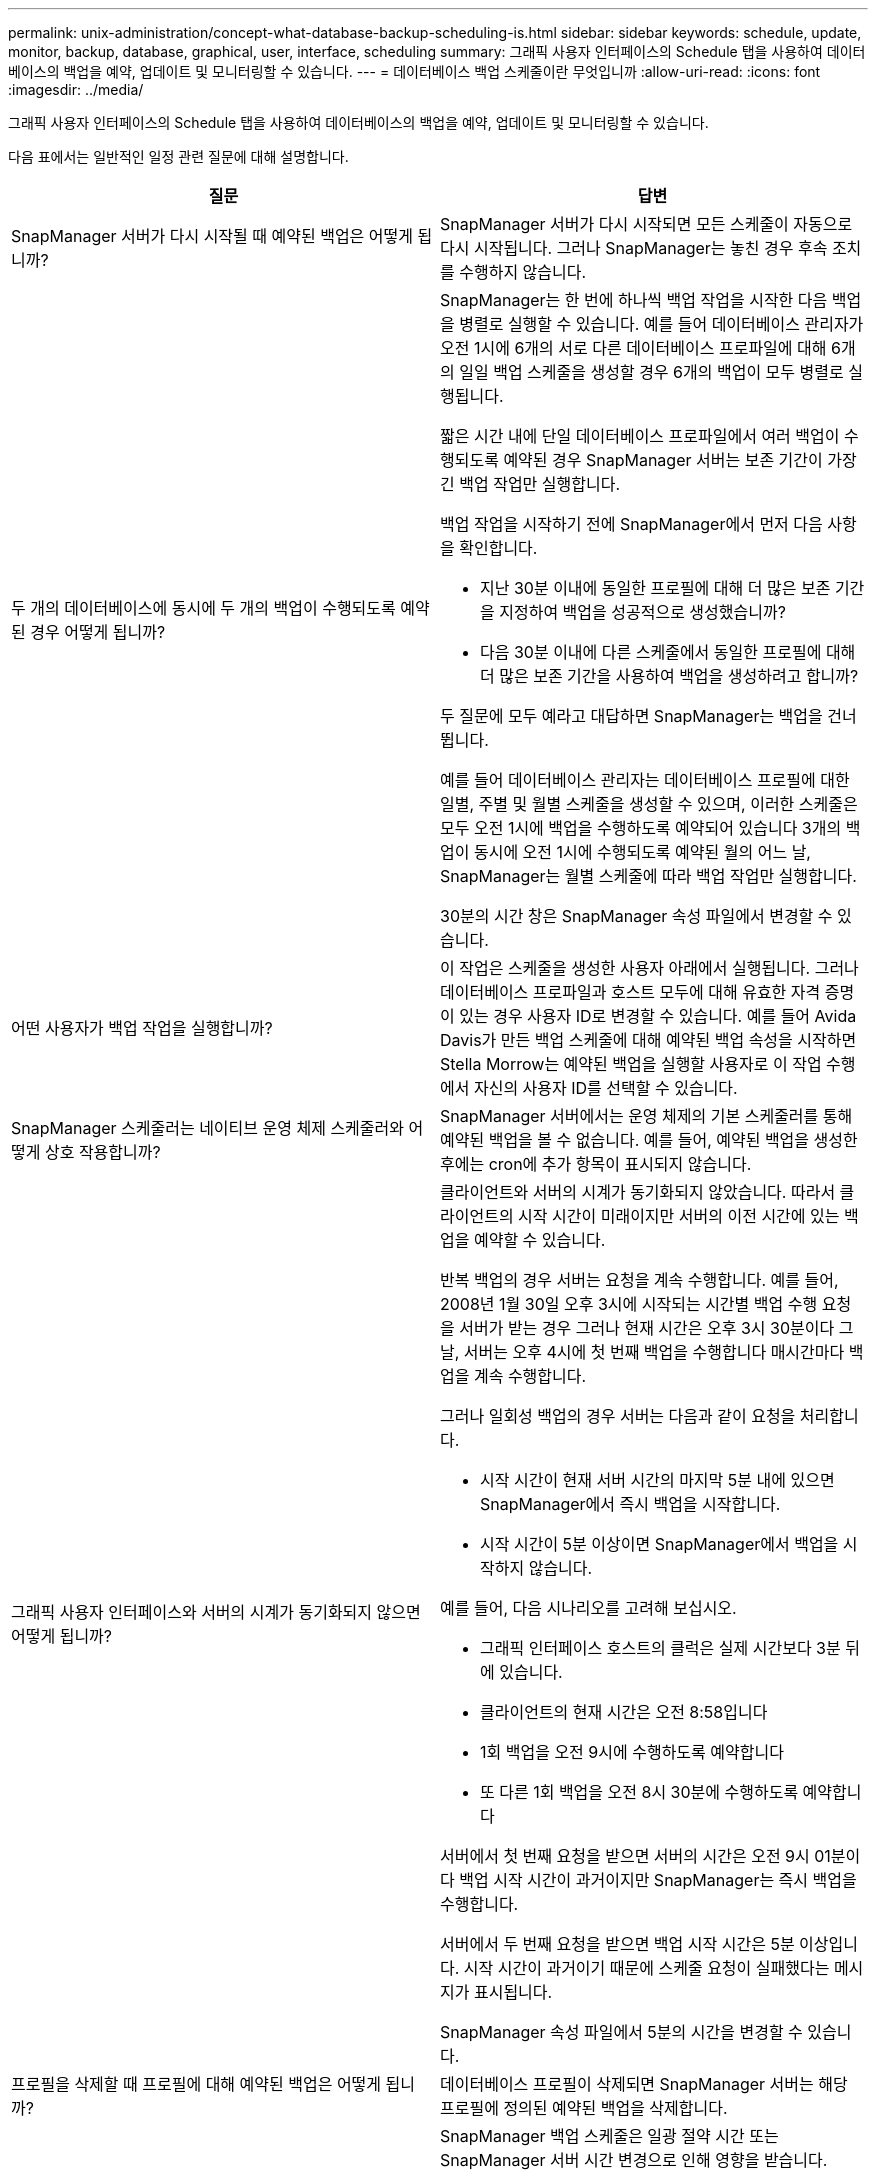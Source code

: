 ---
permalink: unix-administration/concept-what-database-backup-scheduling-is.html 
sidebar: sidebar 
keywords: schedule, update, monitor, backup, database, graphical, user, interface, scheduling 
summary: 그래픽 사용자 인터페이스의 Schedule 탭을 사용하여 데이터베이스의 백업을 예약, 업데이트 및 모니터링할 수 있습니다. 
---
= 데이터베이스 백업 스케줄이란 무엇입니까
:allow-uri-read: 
:icons: font
:imagesdir: ../media/


[role="lead"]
그래픽 사용자 인터페이스의 Schedule 탭을 사용하여 데이터베이스의 백업을 예약, 업데이트 및 모니터링할 수 있습니다.

다음 표에서는 일반적인 일정 관련 질문에 대해 설명합니다.

|===
| 질문 | 답변 


 a| 
SnapManager 서버가 다시 시작될 때 예약된 백업은 어떻게 됩니까?
 a| 
SnapManager 서버가 다시 시작되면 모든 스케줄이 자동으로 다시 시작됩니다. 그러나 SnapManager는 놓친 경우 후속 조치를 수행하지 않습니다.



 a| 
두 개의 데이터베이스에 동시에 두 개의 백업이 수행되도록 예약된 경우 어떻게 됩니까?
 a| 
SnapManager는 한 번에 하나씩 백업 작업을 시작한 다음 백업을 병렬로 실행할 수 있습니다. 예를 들어 데이터베이스 관리자가 오전 1시에 6개의 서로 다른 데이터베이스 프로파일에 대해 6개의 일일 백업 스케줄을 생성할 경우 6개의 백업이 모두 병렬로 실행됩니다.

짧은 시간 내에 단일 데이터베이스 프로파일에서 여러 백업이 수행되도록 예약된 경우 SnapManager 서버는 보존 기간이 가장 긴 백업 작업만 실행합니다.

백업 작업을 시작하기 전에 SnapManager에서 먼저 다음 사항을 확인합니다.

* 지난 30분 이내에 동일한 프로필에 대해 더 많은 보존 기간을 지정하여 백업을 성공적으로 생성했습니까?
* 다음 30분 이내에 다른 스케줄에서 동일한 프로필에 대해 더 많은 보존 기간을 사용하여 백업을 생성하려고 합니까?


두 질문에 모두 예라고 대답하면 SnapManager는 백업을 건너뜁니다.

예를 들어 데이터베이스 관리자는 데이터베이스 프로필에 대한 일별, 주별 및 월별 스케줄을 생성할 수 있으며, 이러한 스케줄은 모두 오전 1시에 백업을 수행하도록 예약되어 있습니다 3개의 백업이 동시에 오전 1시에 수행되도록 예약된 월의 어느 날, SnapManager는 월별 스케줄에 따라 백업 작업만 실행합니다.

30분의 시간 창은 SnapManager 속성 파일에서 변경할 수 있습니다.



 a| 
어떤 사용자가 백업 작업을 실행합니까?
 a| 
이 작업은 스케줄을 생성한 사용자 아래에서 실행됩니다. 그러나 데이터베이스 프로파일과 호스트 모두에 대해 유효한 자격 증명이 있는 경우 사용자 ID로 변경할 수 있습니다. 예를 들어 Avida Davis가 만든 백업 스케줄에 대해 예약된 백업 속성을 시작하면 Stella Morrow는 예약된 백업을 실행할 사용자로 이 작업 수행에서 자신의 사용자 ID를 선택할 수 있습니다.



 a| 
SnapManager 스케줄러는 네이티브 운영 체제 스케줄러와 어떻게 상호 작용합니까?
 a| 
SnapManager 서버에서는 운영 체제의 기본 스케줄러를 통해 예약된 백업을 볼 수 없습니다. 예를 들어, 예약된 백업을 생성한 후에는 cron에 추가 항목이 표시되지 않습니다.



 a| 
그래픽 사용자 인터페이스와 서버의 시계가 동기화되지 않으면 어떻게 됩니까?
 a| 
클라이언트와 서버의 시계가 동기화되지 않았습니다. 따라서 클라이언트의 시작 시간이 미래이지만 서버의 이전 시간에 있는 백업을 예약할 수 있습니다.

반복 백업의 경우 서버는 요청을 계속 수행합니다. 예를 들어, 2008년 1월 30일 오후 3시에 시작되는 시간별 백업 수행 요청을 서버가 받는 경우 그러나 현재 시간은 오후 3시 30분이다 그 날, 서버는 오후 4시에 첫 번째 백업을 수행합니다 매시간마다 백업을 계속 수행합니다.

그러나 일회성 백업의 경우 서버는 다음과 같이 요청을 처리합니다.

* 시작 시간이 현재 서버 시간의 마지막 5분 내에 있으면 SnapManager에서 즉시 백업을 시작합니다.
* 시작 시간이 5분 이상이면 SnapManager에서 백업을 시작하지 않습니다.


예를 들어, 다음 시나리오를 고려해 보십시오.

* 그래픽 인터페이스 호스트의 클럭은 실제 시간보다 3분 뒤에 있습니다.
* 클라이언트의 현재 시간은 오전 8:58입니다
* 1회 백업을 오전 9시에 수행하도록 예약합니다
* 또 다른 1회 백업을 오전 8시 30분에 수행하도록 예약합니다


서버에서 첫 번째 요청을 받으면 서버의 시간은 오전 9시 01분이다 백업 시작 시간이 과거이지만 SnapManager는 즉시 백업을 수행합니다.

서버에서 두 번째 요청을 받으면 백업 시작 시간은 5분 이상입니다. 시작 시간이 과거이기 때문에 스케줄 요청이 실패했다는 메시지가 표시됩니다.

SnapManager 속성 파일에서 5분의 시간을 변경할 수 있습니다.



 a| 
프로필을 삭제할 때 프로필에 대해 예약된 백업은 어떻게 됩니까?
 a| 
데이터베이스 프로필이 삭제되면 SnapManager 서버는 해당 프로필에 정의된 예약된 백업을 삭제합니다.



 a| 
일광 절약 시간 또는 SnapManager 서버 시간을 변경할 때 예약된 백업이 어떻게 작동합니까?
 a| 
SnapManager 백업 스케줄은 일광 절약 시간 또는 SnapManager 서버 시간 변경으로 인해 영향을 받습니다.

SnapManager 서버 시간이 변경될 때 다음 사항을 고려하십시오.

* 백업 스케줄이 트리거된 후 SnapManager 서버 시간이 다시 돌아오면 백업 스케줄이 다시 시작되지 않습니다.
* 예약된 시작 시간 전에 일광 절약 시간이 시작되면 백업 스케줄이 자동으로 트리거됩니다.
* 예를 들어, 미국에 있는 경우 오전 4시에 시간별 백업을 예약합니다 이 작업은 4시간마다 수행해야 하며 3월과 11월에는 일광 절약 시간 조정 전/후 요일에 오전 4시, 오전 8시, 오전 12시, 오전 4시, 오후 8시 및 자정에 백업이 수행됩니다.
* 백업이 오전 2시 30분에 예약되어 있는 경우 다음 사항에 유의하십시오 매일 밤:
+
** 클록이 한 시간 뒤로 떨어지면 백업이 이미 트리거되어 백업이 다시 트리거되지 않습니다.
** 클록이 한 시간 앞으로 오면 백업이 즉시 트리거됩니다. 미국 내에 있는 경우 이 문제를 방지하려면 오전 2시 이외의 시간에 백업을 시작하도록 예약해야 합니다 오전 3:00까지 간격.




|===